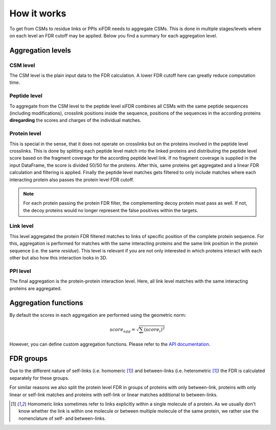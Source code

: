 How it works
============

To get from CSMs to residue links or PPIs xiFDR needs to aggregate CSMs. This is done in multiple stages/levels
where on each level an FDR cutoff may be applied. Below you find a summary for each aggregation level.

Aggregation levels
------------------

CSM level
"""""""""

The CSM level is the plain input data to the FDR calculation. A lower FDR cutoff here can greatly reduce
computation time.

Peptide level
"""""""""""""

To aggregate from the CSM level to the peptide level xiFDR combines all CSMs with the same peptide sequences (including
modifications), crosslink positions inside the sequence, positions of the sequences in the according proteins
**diregarding** the scores and charges of the individual matches.

Protein level
"""""""""""""

This is special in the sense, that it does not operate on crosslinks but on the proteins involved in the peptide level
crosslinks. This is done by splitting each peptide level match into the linked proteins and distributing the peptide
level score based on the fragment coverage for the according peptide level link. If no fragment coverage is supplied
in the input DataFrame, the score is divided 50/50 for the proteins. After this, same proteins get aggregated and a
linear FDR calculation and filtering is applied. Finally the peptide level matches gets filtered to only include matches
where each interacting protein also passes the protein level FDR cutoff.

.. note::

    For each protein passing the protein FDR filter, the complementing decoy protein must pass as well. If not, the
    decoy proteins would no longer represent the false positives within the targets.

Link level
""""""""""

This level aggregated the protein FDR filtered matches to links of specific position of the complete protein sequence.
For this, aggregation is performed for matches with the same interacting proteins and the same link position in the
protein sequence (i.e. the same *residue*). This level is relevant if you are not only interested in which proteins
interact with each other but also how this interaction looks in 3D.

PPI level
"""""""""

The final aggregation is the protein-protein interaction level. Here, all link level matches with the same interacting
proteins are aggregated.

Aggregation functions
---------------------

By default the scores in each aggregation are performed using the geometric norm:

.. math::

   score_{agg} = \sqrt{\sum (score_i)^2}

However, you can define custom aggregation functions. Please refer to the `API documentation <api.html>`_.

FDR groups
----------

Due to the different nature of self-links (i.e. homomeric [#selfbetween]_)
and between-links (i.e. heterometric [#selfbetween]_) the FDR is calculated separately for these groups.

For similar reasons we also split the protein level FDR in groups of proteins with only between-link, proteins with only
linear or self-link matches and proteins with self-link or linear matches additional to between-links.

.. [#selfbetween] Homomeric links sometimes refer to links explicitly within a single molecule of a protein.
    As we usually don't know whether the link is within one molecule or between multiple molecule of the same protein,
    we rather use the nomenclature of self- and between-links.
